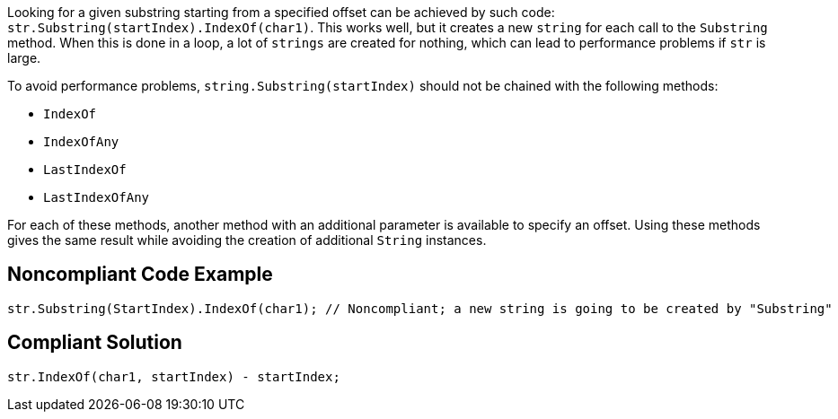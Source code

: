 Looking for a given substring starting from a specified offset can be achieved by such code: ``str.Substring(startIndex).IndexOf(char1)``. This works well, but it creates a new ``string`` for each call to the ``Substring`` method. When this is done in a loop, a lot of ``strings`` are created for nothing, which can lead to performance problems if ``str`` is large.

To avoid performance problems, ``string.Substring(startIndex)`` should not be chained with the following methods:

* ``IndexOf``
* ``IndexOfAny``
* ``LastIndexOf``
* ``LastIndexOfAny``

For each of these methods, another method with an additional parameter is available to specify an offset.
Using these methods gives the same result while avoiding the creation of additional ``String`` instances.

== Noncompliant Code Example

----
str.Substring(StartIndex).IndexOf(char1); // Noncompliant; a new string is going to be created by "Substring"
----

== Compliant Solution

----
str.IndexOf(char1, startIndex) - startIndex;
----
